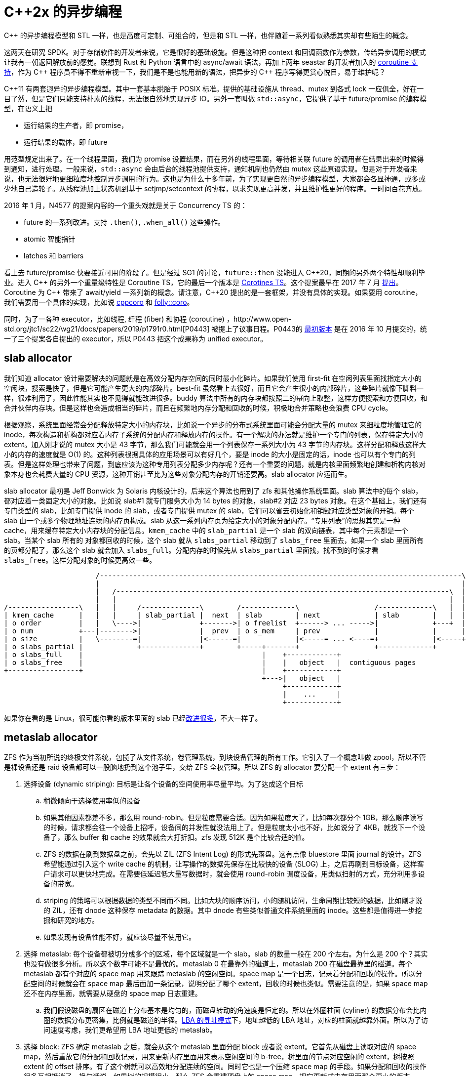 = C++2x 的异步编程
:page-tags: [c++]
:date: 2022-08-17 20:49:00 +0800
:pp: {plus}{plus}

C{pp} 的异步编程模型和 STL 一样，也是高度可定制、可组合的，但是和 STL 一样，也伴随着一系列看似熟悉其实却有些陌生的概念。


这两天在研究 SPDK。对于存储软件的开发者来说，它是很好的基础设施。但是这种把 context 和回调函数作为参数，传给异步调用的模式让我有一朝返回解放前的感觉。联想到 Rust 和 Python 语言中的 async/await 语法，再加上两年 seastar 的开发者加入的 https://github.com/scylladb/seastar/commit/de56cd1dfe8eab6a2718d62b950c912574c4b27d[coroutine 支持]，作为 C{pp} 程序员不得不重新审视一下，我们是不是也能用新的语法，把异步的 C{pp} 程序写得更赏心悦目，易于维护呢？

C{pp}11 有两套迥异的异步编程模型。其中一套基本脱胎于 POSIX 标准。提供的基础设施从 thread、mutex 到各式 lock 一应俱全，好在一目了然，但是它们只能支持朴素的线程，无法很自然地实现异步 IO。另外一套叫做 `std::async`，它提供了基于 future/promise 的编程模型，在语义上把

* 运行结果的生产者，即 promise，
* 运行结果的载体，即 future

用范型规定出来了。在一个线程里面，我们为 promise 设置结果，而在另外的线程里面，等待相关联 future 的调用者在结果出来的时候得到通知，进行处理。一般来说，`std::async` 会由后台的线程池提供支持，通知机制也仍然由 mutex 这些原语实现。但是对于开发者来说，也无法很好地更细粒度地控制异步调用的行为。这也是为什么十多年前，为了实现更自然的异步编程模型，大家都会各显神通，或多或少地自己造轮子。从线程池加上状态机到基于 setjmp/setcontext 的协程，以求实现更高并发，并且维护性更好的程序。一时间百花齐放。

2016 年 1 月，N4577 的提案内容的一个重头戏就是关于 Concurrency TS 的：

* future 的一系列改进。支持 `.then()`, `.when_all()` 这些操作。
* atomic 智能指针
* latches 和 barriers

看上去 future/promise 快要接近可用的阶段了。但是经过 SG1 的讨论，`future::then` 没能进入 C{pp}20，同期的另外两个特性却顺利毕业。进入 C{pp} 的另外一个重量级特性是 Coroutine TS，它的最后一个版本是 http://www.open-std.org/jtc1/sc22/wg21/docs/papers/2018/n4775.pdf[Corotines TS]。这个提案最早在 2017 年 7 月 http://www.open-std.org/jtc1/sc22/wg21/docs/papers/2017/n4680.pdf[提出]。Coroutine 为 C{pp} 带来了 await/yield 一系列新的概念。请注意，C{pp}20 提出的是一套框架，并没有具体的实现。如果要用 coroutine，我们需要用一个具体的实现，比如说 https://github.com/lewissbaker/cppcoro[cppcoro] 和 https://github.com/facebook/folly/tree/master/folly/experimental/coro[folly::coro]。

同时，为了一各种 executor，比如线程, 纤程 (fiber) 和协程 (coroutine) ，http://www.open-std.org/jtc1/sc22/wg21/docs/papers/2019/p1791r0.html[P0443] 被提上了议事日程。P0443的 http://www.open-std.org/jtc1/sc22/wg21/docs/papers/2016/p0443r0.html[最初版本] 是在 2016 年 10 月提交的，统一了三个提案各自提出的 executor，所以 P0443 把这个成果称为 unified executor。

== slab allocator

我们知道 allocator 设计需要解决的问题就是在高效分配内存空间的同时最小化碎片。如果我们使用 first-fit 在空闲列表里面找指定大小的空闲块，搜索是快了，但是它可能产生更大的内部碎片。best-fit 虽然看上去很好，而且它会产生很小的内部碎片，这些碎片就像下脚料一样，很难利用了，因此性能其实也不见得就能改进很多。buddy 算法中所有的内存块都按照二的幂向上取整，这样方便搜索和方便回收，和合并伙伴内存块。但是这样也会造成相当的碎片，而且在频繁地内存分配和回收的时候，积极地合并策略也会浪费 CPU cycle。

根据观察，系统里面经常会分配释放特定大小的内存块，比如说一个异步的分布式系统里面可能会分配大量的 mutex 来细粒度地管理它的 inode，每次构造和析构都对应着内存子系统的分配内存和释放内存的操作。有一个解决的办法就是维护一个专门的列表，保存特定大小的 extent。加入刚才说的 mutex 大小是 43 字节，那么我们可能就会用一个列表保存一系列大小为 43 字节的内存块。这样分配和释放这样大小的内存的速度就是 O(1) 的。这种列表根据具体的应用场景可以有好几个，要是 inode 的大小是固定的话，inode 也可以有个专门的列表。但是这样处理也带来了问题，到底应该为这种专用列表分配多少内存呢？还有一个重要的问题，就是内核里面频繁地创建和析构内核对象本身也会耗费大量的 CPU 资源，这种开销甚至比为这些对象分配内存的开销还要高。slab allocator 应运而生。

slab allocator 最初是 Jeff Bonwick 为 Solaris 内核设计的，后来这个算法也用到了 zfs 和其他操作系统里面。slab 算法中的每个 slab，都对应着一类固定大小的对象。比如说 slab#1 就专门服务大小为 14 bytes 的对象，slab#2 对应 23 bytes 对象。在这个基础上，我们还有专门类型的 slab，比如专门提供 inode 的 slab，或者专门提供 mutex 的 slab，它们可以省去初始化和销毁对应类型对象的开销。每个 slab 由一个或多个物理地址连续的内存页构成。slab 从这一系列内存页为给定大小的对象分配内存。“专用列表”的思想其实是一种 cache，用来缓存特定大小内存块的分配信息。`kmem_cache` 中的 `slab_partial` 是一个 slab 的双向链表，其中每个元素都是一个 slab。当某个 slab 所有的 对象都回收的时候，这个 slab 就从 `slabs_partial` 移动到了 `slabs_free` 里面去，如果一个 slab 里面所有的页都分配了，那么这个 slab 就会加入 `slabs_full`。分配内存的时候先从 `slabs_partial` 里面找，找不到的时候才看 `slabs_free`。这样分配对象的时候更高效一些。

[ditaa]
----
                      /---------------------------------------------------------------------------------------\
                      |                                                                                       |
                      |   /--------------------------------------------------------------------------------\  |
                      |   |                                                                                |  |
/-----------------\   |   |     /--------------\        /-------------\                  /-------------\   |  |
| kmem_cache      |   |   |     | slab_partial |  next  | slab        | next             | slab        |   |  |
| o order         |   |   \---->|              +------->| o freelist  +------> ... ----->|             +---+  |
| o num           +---|-------->|              |  prev  | o s_mem     | prev             |             |      |
| o size          |   \--------=|              |<------=|             |<-----= ... <----=+             |<-----+
| o slabs_partial |             +--------------+        +-----+-------+                  +-------------+
| o slabs_full    |                                           |    +------------+
| o slabs_free    |                                           |    |   object   |  contiguous pages
+-----------------+                                           |    +------------+   
                                                              +--->|   object   |
                                                                   +------------+
                                                                   |    ...     |
                                                                   +------------+
----

如果你在看的是 Linux，很可能你看的版本里面的 slab 已经link:https://lwn.net/Articles/565097/[改]link:https://lwn.net/Articles/629152/[进]link:https://lwn.net/Articles/564381/[很多]，不大一样了。


== metaslab allocator

ZFS 作为当初所说的终极文件系统，包揽了从文件系统，卷管理系统，到块设备管理的所有工作。它引入了一个概念叫做 zpool，所以不管是裸设备还是 raid 设备都可以一股脑地扔到这个池子里，交给 ZFS 全权管理。所以 ZFS 的 allocator 要分配一个 extent 有三步：

. 选择设备 (dynamic striping): 目标是让各个设备的空间使用率尽量平均。为了达成这个目标
.. 稍微倾向于选择使用率低的设备
.. 如果其他因素都差不多，那么用 round-robin。但是粒度需要合适。因为如果粒度大了，比如每次都分个 1GB，那么顺序读写的时候，请求都会往一个设备上招呼，设备间的并发性就没法用上了。但是粒度太小也不好，比如说分了 4KB，就找下一个设备了，那么 buffer 和 cache 的效果就会大打折扣。zfs 发现 512K 是个比较合适的值。
.. ZFS 的数据在刷到数据盘之前，会先以 ZIL (ZFS Intent Log) 的形式先落盘。这有点像 bluestore 里面 journal 的设计。ZFS 希望能通过引入这个 write cache 的机制，让写操作的数据先保存在比较快的设备 (SLOG) 上，之后再刷到目标设备，这样客户请求可以更快地完成。在需要低延迟低大量写数据时，就会使用 round-robin 调度设备，用类似扫射的方式，充分利用多设备的带宽。
.. striping 的策略可以根据数据的类型不同而不同。比如大块的顺序访问，小的随机访问，生命周期比较短的数据，比如刚才说的 ZIL，还有 dnode 这种保存 metadata 的数据。其中 dnode 有些类似普通文件系统里面的 inode。这些都是值得进一步挖掘和研究的地方。
.. 如果发现有设备性能不好，就应该尽量不使用它。
. 选择 metaslab: 每个设备都被切分成多个的区域，每个区域就是一个 slab。slab 的数量一般在 200 个左右。为什么是 200 个？其实也没有做很多分析。所以这个数字可能不是最优的。metaslab 0 在最靠外的磁道上，metaslab 200 在磁盘最靠里的磁道。每个 metaslab 都有个对应的 space map 用来跟踪 metaslab 的空闲空间。space map 是一个日志，记录着分配和回收的操作。所以分配空间的时候就会在 space map 最后面加一条记录，说明分配了哪个 extent，回收的时候也类似。需要注意的是，如果 space map 还不在内存里面，就需要从硬盘的 space map 日志重建。
.. 我们假设磁盘的扇区在磁道上分布基本是均匀的，而磁盘转动的角速度是恒定的。所以在外圈柱面 (cyliner) 的数据分布会比内圈的数据分布更密集，比例就是磁道的半径。link:https://en.wikipedia.org/wiki/Logical_block_addressing[LBA 的寻址模式]下，地址越低的 LBA 地址，对应的柱面就越靠外面。所以为了访问速度考虑，我们更希望用 LBA 地址更低的 metaslab。
. 选择 block: ZFS 确定 metaslab 之后，就会从这个 metaslab 里面分配 block 或者说 extent。它首先从磁盘上读取对应的 space map，然后重放它的分配和回收记录，用来更新内存里面用来表示空闲空间的 b-tree，树里面的节点对应空闲的 extent，树按照 extent 的 offset 排序。有了这个树就可以高效地分配连续的空间。同时它也是一个压缩 space map 的手段。如果分配和回收的操作很多互相抵消了，换句话说，如果树的规模很小，那么 ZFS 会重建硬盘上的 space map，把它更新成内存里面那个更小的版本。space map 的设计有这么几个好处
.. 不需要初始化。一开始的时候，树里面只有一个 extent，表示整个设备是空闲的。
.. 伸缩性好。无论管理的空间多大，内存里面会缓存 space map 的最后一个 block。这一点是 bitmap 望尘莫及的。
.. 性能没有痛点(pathology)，即不会因为特定的使用模式造成性能急剧降低。不管是分配和回收的模式怎样，space map 的更新都很迅速。不管是 B-tree 还是 bitmap，在随机回收的时候，对数据结构的更新也是随机的，而且会产生很多写操作。虽然我们可以推迟更新下面的数据结构，把最近释放的 extent 保存在一个列表里面，等到这个列表太大了，再把它排序压缩，写回下面的 B-tree 或 bitmap，以期更好的性能，和写操作的局部性。但是 space map 在这方面基本没有影响，因为它本身就是个 free list。它记录 free 的方式就是写日志。
.. pool 很满或者很空的时候，space map 的都很快。不像 bitmap 在很满的时候搜索空闲块会更花时间。

其实还有第四步，如果 metaslab 里面没有能满足的 range，就选择一个新的 metaslab。然是如果根本没有能满足要求的 metaslab，而且也检查过了所有的设备。ZFS 就开始 gang！“gang” 的意思就是把这个大的请求拆解成多个不连续的小的请求，希望它们合起来能满足要求。所谓“gang”也有点三个臭皮匠顶一个诸葛亮的意思。但是这是 allocator 的最后一招了。不到万不得已，allocator 不会 gang，因为这样会产生非常多的碎片。

[ditaa]
----

        range map                        space map
       (in memory)                       (on disk)

        +--------+                    /---------------\
        | [6, 7) |                    | transaction 0 |
        |cPNK    |                    +---------------+
        +--+--+--+                    | alloc [1,6)   |
           |  |                       +---------------+
      /----/  \----\                  | alloc [7,10)  |
      |            |                  +---------------+
      V            V                  /---------------\
  +--------+  +---------+             | transaction 1 |
  | [0, 3) |  | [10,11) |             +---------------+
  |cGRE    |  |cBLU     |             | alloc [10,11) |
  +--------+  +---------+             +---------------+
      sorted by offset                |  free [1,3)   |
                                      |  free [6,7)   |
                                      |  free [10,10) |
        +--------+                    +---------------+
        | [0, 3] |
        |cGRE    |
        +--+--+--+
           |  |
      /----/  \----\
      |            |
      V            V
  +--------+  +---------+
  | [6, 7) |  | [10,11) |
  |cPNK    |  |cBLU     |
  +--------+  +---------+
      sorted by size



 +----+----+----+----+----+----+----+----+----+----+----+
 | cGRE         |c666|c666|c666|cPNK|c666|c666|c666|cBLU|
 +----+----+----+----+----+----+----+----+----+----+----+
 0    1    2    3    4    5    6    7    8    9    10
----

NOTE: 早先 ZFS 早期使用 AVL 树来保存 space map，但是后来因为 AVL 树太耗费内存了，每个节点都需要额外用 48 byte 保存 AVL 树需要的信息，每个 extent 都有自己的节点，所以对于海量的小 extent，这样的开销是巨大的。所以 ZFS 后来link:https://www.illumos.org/issues/11971[改用]了 b-tree。至于为什么一开始选择 AVL。其实也没有什么特别的考虑，主要是作者在实现 metaslab allocator 的时候，Solaris 内核里面已经有 AVL 树了，所以就用了它。理论上说，红黑树也是可以用的。只要它里面的元素是有序的就行。

=== space map

space map 在内存里面由 `ms_tree` 和 `ms_size_tree` 表示。其中 “ms” 是 MetaSlab 的缩写。两者保存的是同样的信息。

- `ms_tree` 中的空闲空间是按照它们的地址排序的。这样方便合并相邻的 extent。
- `ms_size_tree` 则是按照大小排序的。这样可以根据需要 extent 的大小来搜索。

在 Paul Dagnelie 的 https://www.youtube.com/watch?v=LZpaTGNvalE[Metaslab Allocation Performance] 里面提到，为了减少内存的压力，甚至可以在 `ms_size_tree` 里面保存部分的 range。因为对于比较小的 alloc 请求来说，顺着 cursor 找，一般来说很容易在放弃之前找到足够大的 extent。所以只要 `ms_tree` 里面能找到就够了。让 `ms_size_tree` 保存比较大的 range，那些 extent 才是比较难找到的。

=== 选择 range/extent/block 的策略

这些策略使用 cursor 记录上次分配的位置，希望下次分配的时候，用 first-fit 的策略从上次分配的位置开始找，希望能紧接着在上次 extent 的后面分配新的空间。这样当大量写入数据的时候，下层的块设备能把这些地址连续的写操作合并起来，达到更好的性能。这对于磁盘是很有效的优化策略，对 SSD 可能也能改进性能。毕竟，谁不喜欢顺序写呢。

==== CF (Cursor Fit) Allocator

这个算法只用了两个 cursor。

. 根据 `ms_size_tree` 找到最大的一个 metaslab
. 让 `cursor` 和 `cursor_end` 分别指向 metaslab 的两端
. 每次分配新的空间都往前移动 `cursor`，直到 `cursor_end`。这表示 slab 里面的空间用完了，这时候就找一个新的 slab。

==== DF (Dynamic Fit) Allocator

所谓 “dynamic” 是指算法会根据具体情况动态地在 best-fit 和 first-fit 两个算法中选择。这个算法用一个 cursor 指向上次分配 extent 结束的地方。

- 如果 slab 的剩余空间小于设定值，就根据需要 extent 的大小，找够大的就行。
- 如果剩余空间还比较大，为了局部性，首先继续上次结束的地方搜索。搜索的范围由 `metaslab_df_max_search` 限定，如果超过这个大小还找不到，就退化成按照大小搜索。只要找到和需要大小相同或者更大的 extent 就行。

每次分配到 extent，都会推进 `ms_lbas[bits_of_alignment]` 让它指向新分配 extent 结束的位置。这样相同对齐要求的 extent 就会从相邻的位置分配出来，不过这并不能防止其他对齐大小的 extent 也出现在同一区域中。

==== NDF (New Dynamic Fit / clump) Allocator

clump，即“扎堆”。其实这个名字更能说明这个算法的用意。它希望主动地为请求的大小选择成倍的更大的空间，预期接下来会出现多个相同大小的请求。

- 先在 `ms_tree` 里面找 `[cursor, cursor+size)` 的 extent，如果找到足够大的 extent。就把 `cursor` 往前移动 `size`
- 找不到的话，就在 `ms_size_tree` 里面先找大小为 2^metaslab_ndf_clump_shift^ 倍 `size` 的 range，等找着了，就把 `cursor` 指向它，以它作为新的基地，发展成为这种对齐 extent 扎堆的地方。当然，新“基地”的大小是按照当前 slab 的最大空闲空间为上限的。

== bluestore 里的 Avl Allocator

AvlAllocator 基本上是 ZFS 的 DF Allocator 较早版本的 C++ 移植。它继续用 AVL tree 来保存 space map。但是不同之处在于，bluestore 里面的 AvlAllocator 并没有 https://utcc.utoronto.ca/~cks/space/blog/solaris/ZFSGangBlocks[gang] 的机制。所以 AvlAllocator 必须自己实现它。
